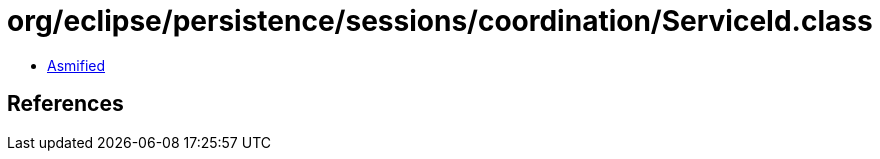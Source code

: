 = org/eclipse/persistence/sessions/coordination/ServiceId.class

 - link:ServiceId-asmified.java[Asmified]

== References

